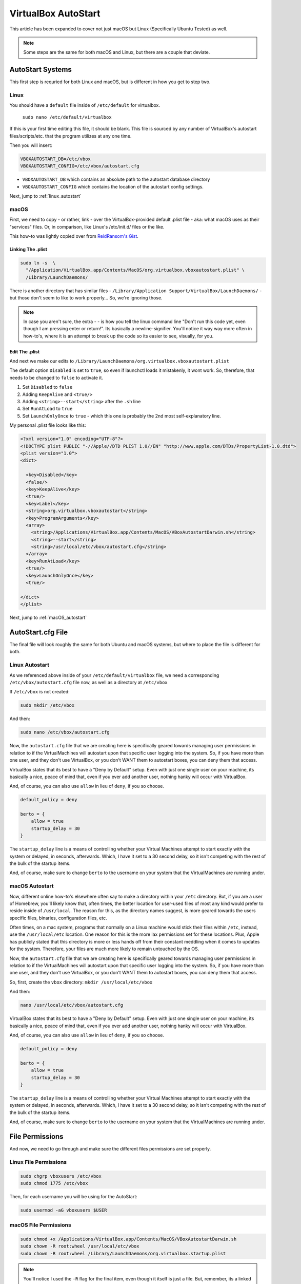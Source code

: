 ====================
VirtualBox AutoStart
====================

This article has been expanded to cover not just macOS but Linux (Specifically Ubuntu Tested) as well.

.. note::

  Some steps are the same for both macOS and Linux, but there are a couple that deviate.

AutoStart Systems
=================

This first step is requried for both Linux and macOS, but is different in how you get to step two.

Linux
-------

You should have a ``default`` file inside of ``/etc/default`` for virtualbox.

 ``sudo nano /etc/default/virtualbox``

If this is your first time editing this file, it should be blank. This file is sourced by any number of VirtualBox's autostart files/scripts/etc. that the program utilizes at any one time.

Then you will insert:

.. code-block:: bash

  VBOXAUTOSTART_DB=/etc/vbox
  VBOXAUTOSTART_CONFIG=/etc/vbox/autostart.cfg

- ``VBOXAUTOSTART_DB`` which contains an absolute path to the autostart database directory
- ``VBOXAUTOSTART_CONFIG`` which contains the location of the autostart config settings.

Next, jump to :ref:`linux_autostart`

macOS
------

First, we need to copy - or rather, link - over the VirtualBox-provided default .plist file - aka: what macOS uses as their "services" files. Or, in comparison, like Linux's /etc/init.d/ files or the like.

This how-to was lightly copied over from `ReidRansom's Gist <https://gist.github.com/reidransom/6042016>`_.

Linking The .plist
___________________

.. code-block:: bash

  sudo ln -s  \
    "/Application/VirtualBox.app/Contents/MacOS/org.virtualbox.vboxautostart.plist" \
    /Library/LaunchDaemons/

There is another directory that has similar files - ``/Library/Application Support/VirtualBox/LaunchDaemons/`` - but those don't seem to like to work properly... So, we're ignoring those.

.. note::

  In case you aren't sure, the extra  - \ - is how you tell the linux command line "Don't run this code yet, even though I am pressing enter or return!". Its basically a newline-signifier. You'll notice it way way more often in how-to's, where it is an attempt to break up the code so its easier to see, visually, for you.

Edit The .plist
_______________

And next we make our edits to ``/Library/LaunchDaemons/org.virtualbox.vboxautostart.plist``

The default option ``Disabled`` is set to ``true``, so even if launchctl loads it mistakenly, it wont work. So, therefore, that needs to be changed to ``false`` to activate it.

#. Set ``Disabled`` to ``false``
#. Adding ``KeepAlive`` and ``<true/>``
#. Adding ``<string>--start</string>`` after the ``.sh`` line
#. Set ``RunAtLoad`` to ``true``
#. Set ``LaunchOnlyOnce`` to ``true`` - which this one is probably the 2nd most self-explanatory line.

My personal .plist file looks like this:

.. code-block:: bash

  <?xml version="1.0" encoding="UTF-8"?>
  <!DOCTYPE plist PUBLIC "-//Apple//DTD PLIST 1.0//EN" "http://www.apple.com/DTDs/PropertyList-1.0.dtd">
  <plist version="1.0">
  <dict>

    <key>Disabled</key>
    <false/>
    <key>KeepAlive</key>
    <true/>
    <key>Label</key>
    <string>org.virtualbox.vboxautostart</string>
    <key>ProgramArguments</key>
    <array>
      <string>/Applications/VirtualBox.app/Contents/MacOS/VBoxAutostartDarwin.sh</string>
      <string>--start</string>
      <string>/usr/local/etc/vbox/autostart.cfg</string>
    </array>
    <key>RunAtLoad</key>
    <true/>
    <key>LaunchOnlyOnce</key>
    <true/>

  </dict>
  </plist>

Next, jump to :ref:`macOS_autostart`

AutoStart.cfg File
==================

The final file will look roughly the same for both Ubuntu and macOS systems, but where to place the file is different for both.

.. _linux_autostart:

Linux Autostart
---------------

As we referenced above inside of your ``/etc/default/virtualbox`` file, we need a corresponding ``/etc/vbox/autostart.cfg`` file now, as well as a directory at ``/etc/vbox``

If ``/etc/vbox`` is not created:

.. code-block:: bash

  sudo mkdir /etc/vbox

And then:

.. code-block:: bash

  sudo nano /etc/vbox/autostart.cfg

Now, the ``autostart.cfg`` file that we are creating here is specifically geared towards managing user permissions in relation to if the VirtualMachines will autostart upon that specific user logging into the system. So, if you have more than one user, and they don't use VirtualBox, or you don't WANT them to autostart boxes, you can deny them that access.

VirtualBox states that its best to have a "Deny by Default" setup. Even with just one single user on your machine, its basically a nice, peace of mind that, even if you ever add another user, nothing hanky will occur with VirtualBox.

And, of course, you can also use ``allow`` in lieu of ``deny``, if you so choose.

.. code-block:: bash

  default_policy = deny

  berto = {
      allow = true
      startup_delay = 30
  }

The ``startup_delay`` line is a means of controlling whether your Virtual Machines attempt to start exactly with the system or delayed, in seconds, afterwards. Which, I have it set to a 30 second delay, so it isn't competing with the rest of the bulk of the startup items.

And, of course, make sure to change ``berto`` to the username on your system that the VirtualMachines are running under.

.. _macOS_autostart:

macOS Autostart
----------------

Now, different online how-to's  elsewhere often say to make a directory within your ``/etc`` directory. But, if you are a user of Homebrew, you'll likely know that, often times, the better location for user-used files of most any kind would prefer to reside inside of ``/usr/local``. The reason for this, as the directory names suggest, is more geared towards the users specific files, binaries, configuration files, etc.

Often times, on a mac system, programs that normally on a Linux machine would stick their files within ``/etc``, instead, use the ``/usr/local/etc`` location. One reason for this is the more lax permissions set for these locations. Plus, Apple has publicly stated that this directory is more or less hands off from their constant meddling when it comes to updates for the system. Therefore, your files are much more likely to remain untouched by the OS.

Now, the ``autostart.cfg`` file that we are creating here is specifically geared towards managing user permissions in relation to if the VirtualMachines will autostart upon that specific user logging into the system. So, if you have more than one user, and they don't use VirtualBox, or you don't WANT them to autostart boxes, you can deny them that access.

So, first, create the ``vbox`` directory: ``mkdir /usr/local/etc/vbox``

And then:

.. code-block:: bash

  nano /usr/local/etc/vbox/autostart.cfg

VirtualBox states that its best to have a "Deny by Default" setup. Even with just one single user on your machine, its basically a nice, peace of mind that, even if you ever add another user, nothing hanky will occur with VirtualBox.

And, of course, you can also use ``allow`` in lieu of ``deny``, if you so choose.

.. code-block:: bash

  default_policy = deny

  berto = {
      allow = true
      startup_delay = 30
  }

The ``startup_delay`` line is a means of controlling whether your Virtual Machines attempt to start exactly with the system or delayed, in seconds, afterwards. Which, I have it set to a 30 second delay, so it isn't competing with the rest of the bulk of the startup items.

And, of course, make sure to change ``berto`` to the username on your system that the VirtualMachines are running under.

File Permissions
================

And now, we need to go through and make sure the different files permissions are set properly.

Linux File Permissions
----------------------

.. code-block:: bash

  sudo chgrp vboxusers /etc/vbox
  sudo chmod 1775 /etc/vbox

Then, for each username you will be using for the AutoStart:

.. code-block:: bash

  sudo usermod -aG vboxusers $USER

macOS File Permissions
-----------------------

.. code-block:: bash

  sudo chmod +x /Applications/VirtualBox.app/Contents/MacOS/VBoxAutostartDarwin.sh
  sudo chown -R root:wheel /usr/local/etc/vbox
  sudo chown -R root:wheel /Library/LaunchDaemons/org.virtualbox.startup.plist

.. note::

  You'll notice I used the ``-R`` flag for the final item, even though it itself is just a file. But, remember, its a linked file, which do not change their permissions on the linked location without the ``-R`` flag.

VBoxManage modifyvm
===================

.. note::

  This final step is the same for both systems (YAY!)

Now we need to run ``VBoxManage`` to change the settings for the VirtualMachines that we want to start at boot.

Which, there is almost a **literal** ton of settings, commands and options you can set through the command line, of which the large majority of them you'll never see in the GUI program. Why? I have no clue.

Make sure the guest machine you're changing settings on is not currently running. Then:

.. code-block:: bash

  VBoxManage modifyvm "$VM_NAME" --autostop-type acpishutdown
  VBoxManage modifyvm "$VM_NAME" --autostart-enabled on

#. The first line specifies how VirtualBox should try to shut the machines down, if they are still running when the system starts shutting itself down. ``acpishutdown`` corresponds to sending the machine a ``acpipowerbutton`` shutdown command. Which is to say, the normal means of properly shutting down a machine. You can also select ``disabled``, ``savestate`` or ``poweroff``.
#. The second line is the actual option for telling VirtualBox that "this VirtualMachine we want to autostart."

And make sure to replace ``$VM_NAME`` with your VirtualMachines registered names.

Testing
========

Finally, we can now test our configs without having to restart our machine.

.. note::

  Before running this, make sure your machines are turned off, so you can watch them turn on.

Linux
-------

.. code-block:: bash

  sudo service vboxautostart-service start

macOS
---------

.. code-block:: bash

  sudo launchctl load /Library/LaunchDaemons/org.virtualbox.startup.plist

At this point, your configured guest VM's should begin running. You can test what VM's are running by the command:

.. code-block:: bash

  VBoxManage list runningvms

